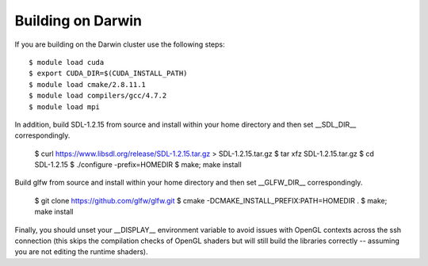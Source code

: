 .. _lanl_only_build:

Building on Darwin
---------------------------

If you are building on the Darwin cluster use the following steps::

    $ module load cuda
    $ export CUDA_DIR=$(CUDA_INSTALL_PATH)
    $ module load cmake/2.8.11.1
    $ module load compilers/gcc/4.7.2
    $ module load mpi

In addition, build SDL-1.2.15 from source and install within your home
directory and then set __SDL_DIR__ correspondingly. 

    $ curl https://www.libsdl.org/release/SDL-1.2.15.tar.gz > SDL-1.2.15.tar.gz
    $ tar xfz SDL-1.2.15.tar.gz
    $ cd SDL-1.2.15
    $ ./configure -prefix=HOMEDIR
    $ make; make install

Build glfw from source and install within your home
directory and then set __GLFW_DIR__ correspondingly. 

    $ git clone https://github.com/glfw/glfw.git
    $ cmake -DCMAKE_INSTALL_PREFIX:PATH=HOMEDIR .
    $ make; make install

Finally, you
should unset your __DISPLAY__ environment variable to avoid issues
with OpenGL contexts across the ssh connection (this skips the
compilation checks of OpenGL shaders but will still build the
libraries correctly -- assuming you are not editing the runtime
shaders).

